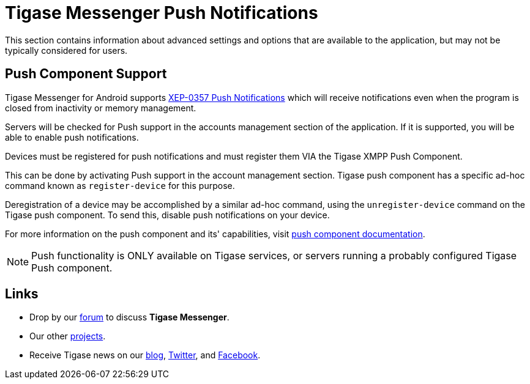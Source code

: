 [[tmPush]]
= Tigase Messenger Push Notifications

:author: Daniel Wisnewski
:version: v1.0, November 2017
:website: http://tigase.net

This section contains information about advanced settings and options that are available to the application, but may not be typically considered for users.


== Push Component Support

Tigase Messenger for Android supports link:https://xmpp.org/extensions/xep-0357.html[XEP-0357 Push Notifications] which will receive notifications even when the program is closed from inactivity or memory management.

Servers will be checked for Push support in the accounts management section of the application.  If it is supported, you will be able to enable push notifications.

Devices must be registered for push notifications and must register them VIA the Tigase XMPP Push Component.

This can be done by activating Push support in the account management section.  Tigase push component has a specific ad-hoc command known as `register-device` for this purpose.

Deregistration of a device may be accomplished by a similar ad-hoc command, using the `unregister-device` command on the Tigase push component.  To send this, disable push notifications on your device.

For more information on the push component and its' capabilities, visit link:http://docs.tigase.org/tigase-push/snapshot/Tigase_Push_Notifications_Guide/html/[push component documentation].

NOTE: Push functionality is ONLY available on Tigase services, or servers running a probably configured Tigase Push component.



== Links

- Drop by our link:https://projects.tigase.org/projects/tigase-mobilemessenger/boards[forum] to discuss *Tigase Messenger*.
- Our other link:https://projects.tigase.org/[projects].
- Receive Tigase news on our link:http://tigase.net[blog], link:https://twitter.com/tigase[Twitter], and link:https://www.facebook.com/Tigase[Facebook].
